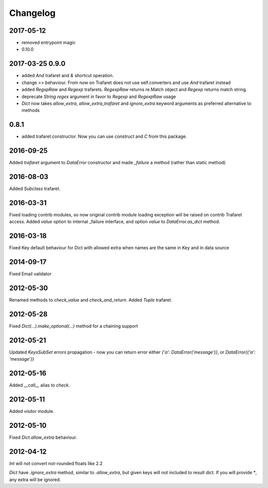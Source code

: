 Changelog
=========

2017-05-12
----------

- removed entrypoint magic
- 0.10.0


2017-03-25 0.9.0
----------------

- added `And` trafaret and `&` shortcut operation.
- change `>>` behaviour. From now on Trafaret does not use self.converters and use `And` trafaret instead
- added `RegxpRaw` and `Regexp` trafarets. `RegexpRaw` returns re.Match object and `Regexp` returns match string.
- deprecate `String` `regex` argument in favor to `Regexp` and `RegexpRaw` usage
- `Dict` now takes `allow_extra`, `allow_extra_trafaret` and `ignore_extra` keyword arguments as preferred alternative to methods


0.8.1
-----

- added trafaret.constructor. Now you can use `construct` and `C` from this package.


2016-09-25
----------

Added `trafaret` argument to `DataError` constructor and made `_failure`
a method (rather than static method)


2016-08-03
----------

Added `Subclass` trafaret.


2016-03-31
----------

Fixed loading contrib modules, so now original contrib module loading exception will be raised on contrib Trafaret access.
Added `value` option to internal _failure interface, and option `value` to `DataError.as_dict` method.


2016-03-18
----------

Fixed Key default behaviour for Dict with allowed extra when names are the
same in Key and in data source


2014-09-17
----------

Fixed Email validator


2012-05-30
----------

Renamed methods to `check_value` and `check_and_return`.
Added `Tuple` trafaret.


2012-05-28
----------

Fixed `Dict(...).make_optional(...)` method for a chaining support


2012-05-21
----------

Updated `KeysSubSet` errors propagation - now you can return error either
`{'a': DataError('message')}`, or `DataError({'a': 'message'})`


2012-05-16
----------

Added `__call__` alias to `check`.


2012-05-11
----------

Added `visitor` module.


2012-05-10
----------

Fixed `Dict.allow_extra` behaviour.


2012-04-12
----------

`Int` will not convert not-rounded floats like 2.2

`Dict` have `.ignore_extra` method, similar to `.allow_extra`, but given keys
will not included to result dict. If you will provide `*`, any extra will be ignored.
